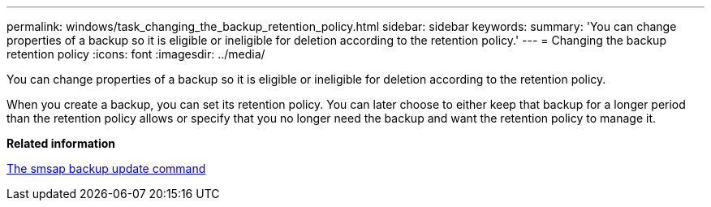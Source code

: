 ---
permalink: windows/task_changing_the_backup_retention_policy.html
sidebar: sidebar
keywords: 
summary: 'You can change properties of a backup so it is eligible or ineligible for deletion according to the retention policy.'
---
= Changing the backup retention policy
:icons: font
:imagesdir: ../media/

[.lead]
You can change properties of a backup so it is eligible or ineligible for deletion according to the retention policy.

When you create a backup, you can set its retention policy. You can later choose to either keep that backup for a longer period than the retention policy allows or specify that you no longer need the backup and want the retention policy to manage it.

*Related information*

xref:reference_the_smosmsapbackup_update_command.adoc[The smsap backup update command]
